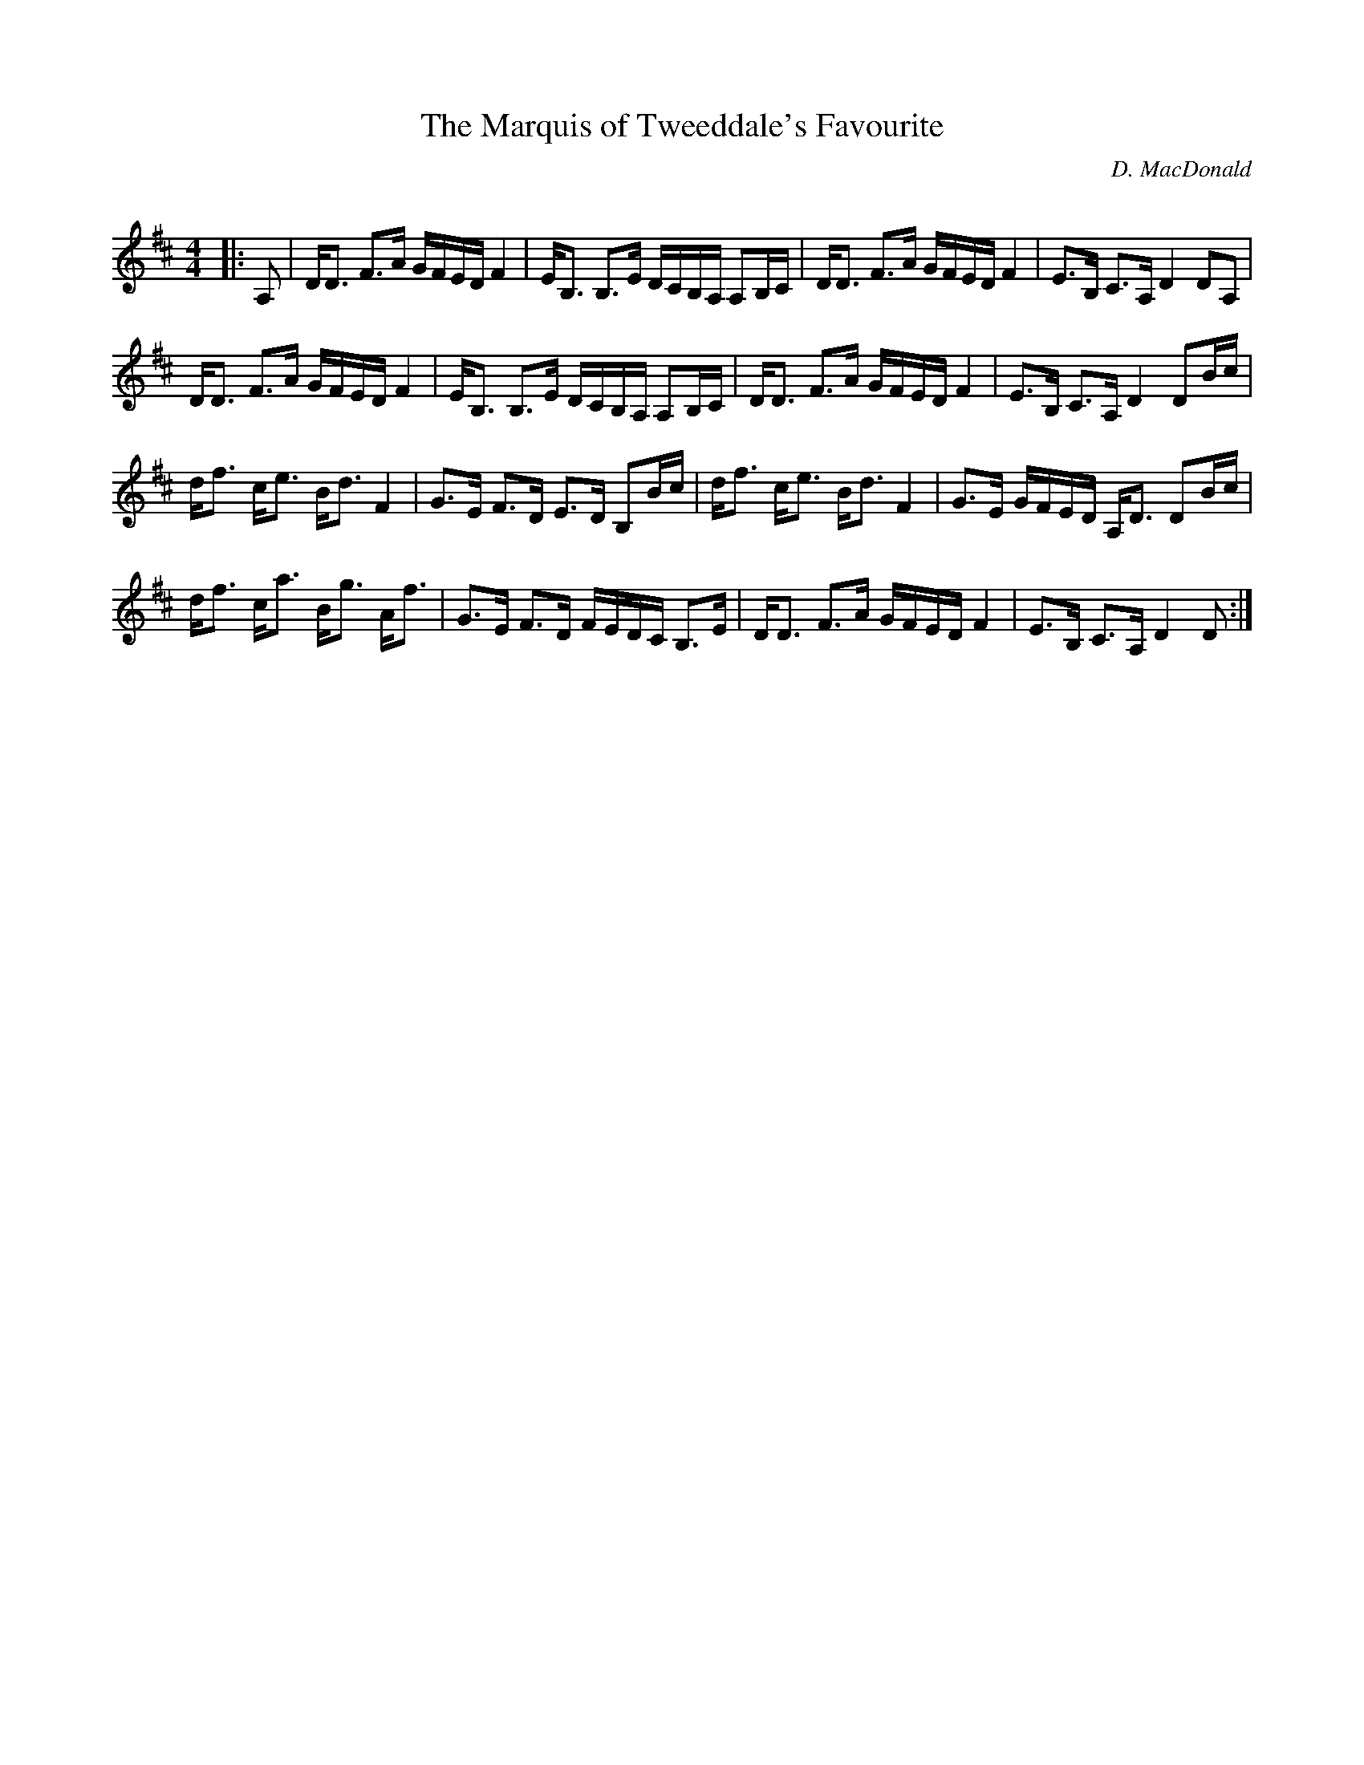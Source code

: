 X:1
T: The Marquis of Tweeddale's Favourite
C:D. MacDonald
R:Strathspey
Q: 128
K:D
M:4/4
L:1/16
|:A,2|DD3 F3A GFED F4|EB,3 B,3E DCB,A, A,2B,C|DD3 F3A GFED F4|E3B, C3A, D4 D2A,2|
DD3 F3A GFED F4|EB,3 B,3E DCB,A, A,2B,C|DD3 F3A GFED F4|E3B, C3A, D4 D2Bc|
df3 ce3 Bd3 F4|G3E F3D E3D B,2Bc|df3 ce3 Bd3 F4|G3E GFED A,D3 D2Bc|
df3 ca3 Bg3 Af3|G3E F3D FEDC B,3E|DD3 F3A GFED F4|E3B, C3A, D4 D2:|
